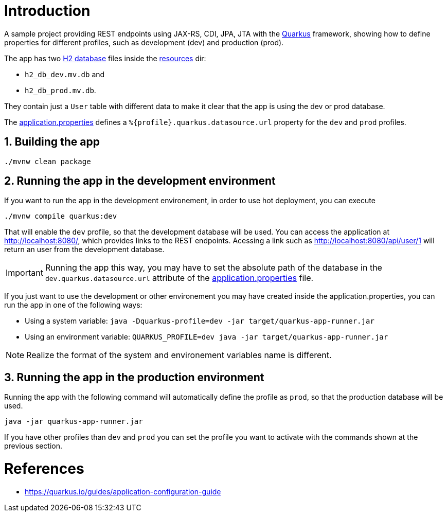 :source-highlighter: highlightjs
:numbered:
ifdef::env-github[]
:outfilesuffix: .adoc
:caution-caption: :fire:
:important-caption: :exclamation:
:note-caption: :paperclip:
:tip-caption: :bulb:
:warning-caption: :warning:
endif::[]


= Introduction

A sample project providing REST endpoints using JAX-RS, CDI, JPA, JTA 
with the https://quarkus.io[Quarkus] framework, showing how to define
properties for different profiles, such as development (dev) 
and production (prod).

The app has two http://h2database.com[H2 database] files inside the link:src/main/resources/META-INF/resources/[resources] dir:

- `h2_db_dev.mv.db` and 
- `h2_db_prod.mv.db`.

They contain just a `User` table with different data to make it clear
that the app is using the dev or prod database.

The link:src/main/resources/application.properties[application.properties]
defines a `%{profile}.quarkus.datasource.url` property for the `dev` and `prod` profiles.

== Building the app

[source, bash]
----
./mvnw clean package
----

== Running the app in the development environment

If you want to run the app in the development environement,
in order to use hot deployment, you can execute

[source, bash]
----
./mvnw compile quarkus:dev
----

That will enable the `dev` profile, so that the development database will be used.
You can access the application at http://localhost:8080/, which provides links to the REST endpoints.
Acessing a link such as http://localhost:8080/api/user/1
will return an user from the development database.

IMPORTANT: Running the app this way, you may have to set the absolute path of the database in the `dev.quarkus.datasource.url` attribute of the link:src/main/resources/application.properties[application.properties] file.

If you just want to use the development or other environement you may have created
inside the application.properties, you can run the app in one of the following ways:

- Using a system variable: `java -Dquarkus-profile=dev -jar target/quarkus-app-runner.jar`
- Using an environment variable: `QUARKUS_PROFILE=dev java -jar target/quarkus-app-runner.jar`

NOTE: Realize the format of the system and environement variables name is different.

== Running the app in the production environment

Running the app with the following command will automatically define the profile as `prod`,
so that the production database will be used.

[source, bash]
----
java -jar quarkus-app-runner.jar
----

If you have other profiles than `dev` and `prod` you can set the profile you want to activate with the commands shown at the previous section.

= References

- https://quarkus.io/guides/application-configuration-guide
